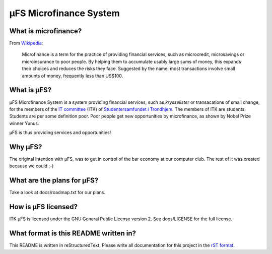 µFS Microfinance System
=======================

What is microfinance?
---------------------

From Wikipedia_:

    Microfinance is a term for the practice of providing financial
    services, such as microcredit, microsavings or microinsurance to poor
    people. By helping them to accumulate usably large sums of money, this
    expands their choices and reduces the risks they face. Suggested by
    the name, most transactions involve small amounts of money, frequently
    less than US$100.

.. _Wikipedia: http://en.wikipedia.org/wiki/Microfinance


What is µFS?
------------

µFS Microfinance System is a system providing financial services, such as
*krysselister* or transacations of small change, for the members of the
`IT committee`_ (ITK) of `Studentersamfundet i Trondhjem`_. The members of
ITK are students. Students are per some definition poor. Poor people get
new opportunities by microfinance, as shown by Nobel Prize winner Yunus.

µFS is thus providing services and opportunities!

.. _IT committee: http://itk.samfundet.no/
.. _Studentersamfundet i Trondhjem: http://www.samfundet.no/


Why µFS?
--------

The original intention with µFS, was to get in control of the bar economy
at our computer club. The rest of it was created because we could ;-)


What are the plans for µFS?
---------------------------

Take a look at docs/roadmap.txt for our plans.


How is µFS licensed?
--------------------

ITK µFS is licensed under the GNU General Public License version 2. See
docs/LICENSE for the full license.


What format is this README written in?
--------------------------------------

This README is written in reStructuredText. Please write all documentation
for this project in the `rST format`_.

.. _rST format: http://docutils.sourceforge.net/docs/user/rst/quickref.html


..
    vim: ft=rst tw=74 ai
